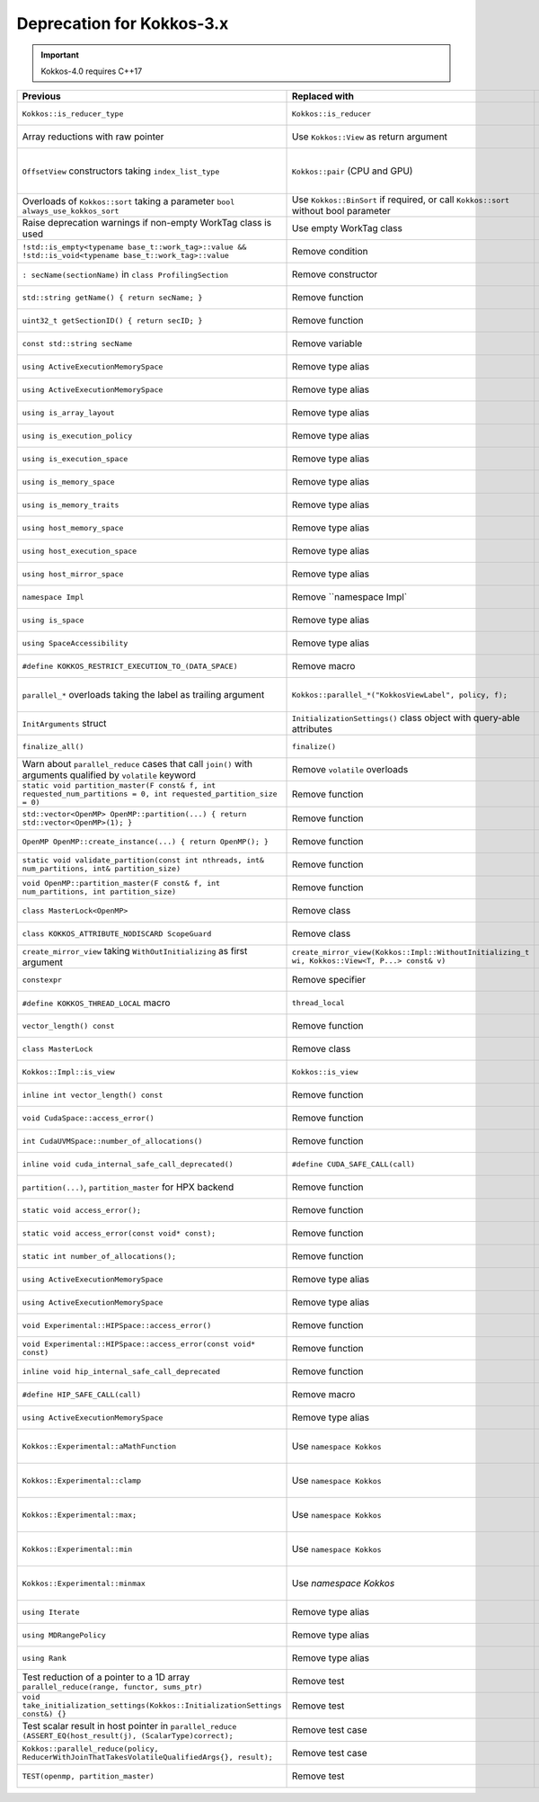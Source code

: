 Deprecation for Kokkos-3.x
-----------

.. IMPORTANT::
   Kokkos-4.0 requires C++17

.. list-table::  
   :widths: 1 1 1
   :header-rows: 1

   * - Previous
     - Replaced with
     - Reason

   * - ``Kokkos::is_reducer_type``
     - ``Kokkos::is_reducer``
     - Improve API

   * - Array reductions with raw pointer
     - Use ``Kokkos::View`` as return argument
     - Improve API

   * - ``OffsetView`` constructors taking ``index_list_type``
     - ``Kokkos::pair`` (CPU and GPU)
     - Streamline arguments to ``::pair`` function

   * - Overloads of ``Kokkos::sort`` taking a parameter ``bool always_use_kokkos_sort``
     - Use ``Kokkos::BinSort`` if required, or call ``Kokkos::sort`` without bool parameter
     - Updating overloads

   * - Raise deprecation warnings if non-empty WorkTag class is used
     - Use empty WorkTag class
     - Improve API

   * - ``!std::is_empty<typename base_t::work_tag>::value && !std::is_void<typename base_t::work_tag>::value``
     - Remove condition
     - Improve API

   * - ``: secName(sectionName)`` in ``class ProfilingSection``
     - Remove constructor
     - Improve API

   * - ``std::string getName() { return secName; }``
     - Remove function
     - Improve API

   * - ``uint32_t getSectionID() { return secID; }``
     - Remove function
     - Improve API

   * - ``const std::string secName``
     - Remove variable
     - Improve API

   * - ``using ActiveExecutionMemorySpace``
     - Remove type alias
     - Improve API

   * - ``using ActiveExecutionMemorySpace``
     - Remove type alias
     - Improve API

   * - ``using is_array_layout``
     - Remove type alias
     - Improve API

   * - ``using is_execution_policy``
     - Remove type alias
     - Improve API

   * - ``using is_execution_space``
     - Remove type alias
     - Improve API

   * - ``using is_memory_space``
     - Remove type alias
     - Improve API

   * - ``using is_memory_traits``
     - Remove type alias
     - Improve API

   * - ``using host_memory_space``
     - Remove type alias
     - Improve API

   * - ``using host_execution_space``
     - Remove type alias
     - Improve API

   * - ``using host_mirror_space``
     - Remove type alias
     - Improve API

   * - ``namespace Impl``
     - Remove ``namespace Impl`
     - Improve API

   * - ``using is_space``
     - Remove type alias
     - Improve API

   * - ``using SpaceAccessibility``
     - Remove type alias
     - Improve API

   * - ``#define KOKKOS_RESTRICT_EXECUTION_TO_(DATA_SPACE)``
     - Remove macro
     - Improve API

   * - ``parallel_*`` overloads taking the label as trailing argument
     - ``Kokkos::parallel_*("KokkosViewLabel", policy, f);``
     - Consistent ordering of parameters

   * - ``InitArguments`` struct
     - ``InitializationSettings()`` class object with query-able attributes
     - Verifiable initialization

   * - ``finalize_all()``
     - ``finalize()``
     - Improve  API

   * - Warn about ``parallel_reduce`` cases that call ``join()`` with arguments qualified by ``volatile`` keyword
     - Remove ``volatile`` overloads
     - Streamline API

   * - ``static void partition_master(F const& f, int requested_num_partitions = 0, int requested_partition_size = 0)``
     - Remove function
     - Improve API

   * - ``std::vector<OpenMP> OpenMP::partition(...) { return std::vector<OpenMP>(1); }``
     - Remove function
     - Improve API

   * - ``OpenMP OpenMP::create_instance(...) { return OpenMP(); }``
     - Remove function
     - Improve API

   * - ``static void validate_partition(const int nthreads, int& num_partitions, int& partition_size)``
     - Remove function
     - Improve API

   * - ``void OpenMP::partition_master(F const& f, int num_partitions, int partition_size)``
     - Remove function
     - Improve API

   * - ``class MasterLock<OpenMP>``
     - Remove class
     - Improve API

   * - ``class KOKKOS_ATTRIBUTE_NODISCARD ScopeGuard``
     - Remove class
     - Improve API

   * - ``create_mirror_view`` taking ``WithOutInitializing`` as first argument
     - ``create_mirror_view(Kokkos::Impl::WithoutInitializing_t wi, Kokkos::View<T, P...> const& v)``
     - Improve API

   * - ``constexpr``
     - Remove specifier
     - Improve API

   * - ``#define KOKKOS_THREAD_LOCAL`` macro
     - ``thread_local``
     - Improve API

   * - ``vector_length() const``
     - Remove function
     - Improve API

   * - ``class MasterLock``
     - Remove class
     - Improve API

   * - ``Kokkos::Impl::is_view``
     - ``Kokkos::is_view``
     - Improve API

   * - ``inline int vector_length() const``
     - Remove function
     - Improve API

   * - ``void CudaSpace::access_error()``
     - Remove function
     - Improve API

   * - ``int CudaUVMSpace::number_of_allocations()``
     - Remove function
     - Improve API

   * - ``inline void cuda_internal_safe_call_deprecated()``
     - ``#define CUDA_SAFE_CALL(call)``
     - Improve API

   * - ``partition(...)``, ``partition_master`` for HPX backend
     - Remove function 
     - Improve API

   * - ``static void access_error();``
     - Remove function
     - Improve API

   * - ``static void access_error(const void* const);``
     - Remove function
     - Improve API

   * - ``static int number_of_allocations();``
     - Remove function
     - Improve API

   * - ``using ActiveExecutionMemorySpace``
     - Remove type alias
     - Improve API

   * - ``using ActiveExecutionMemorySpace``
     - Remove type alias
     - Improve API

   * - ``void Experimental::HIPSpace::access_error()``
     - Remove function
     - Improve API

   * - ``void Experimental::HIPSpace::access_error(const void* const)``
     - Remove function
     - Improve API

   * - ``inline void hip_internal_safe_call_deprecated``
     - Remove function
     - Improve API

   * - ``#define HIP_SAFE_CALL(call)``
     - Remove macro
     - Improve API

   * - ``using ActiveExecutionMemorySpace``
     - Remove type alias
     - Improve API

   * - ``Kokkos::Experimental::aMathFunction``
     - Use ``namespace Kokkos``
     - Promote to Kokkos namespace

   * - ``Kokkos::Experimental::clamp``
     - Use ``namespace Kokkos``
     - Promote to Kokkos namespace

   * - ``Kokkos::Experimental::max;``
     - Use ``namespace Kokkos``
     - Promote to Kokkos namespace

   * - ``Kokkos::Experimental::min``
     - Use ``namespace Kokkos``
     - Promote to Kokkos namespace

   * - ``Kokkos::Experimental::minmax``
     - Use `namespace Kokkos`
     - Promote to Kokkos namespace

   * - ``using Iterate``
     - Remove type alias
     - Improve API

   * - ``using MDRangePolicy``
     - Remove type alias
     - Improve API

   * - ``using Rank``
     - Remove type alias
     - Improve API

   * - Test reduction of a pointer to a 1D array ``parallel_reduce(range, functor, sums_ptr)``
     - Remove test
     - Update testing

   * - ``void take_initialization_settings(Kokkos::InitializationSettings const&) {}``
     - Remove test
     - Update testing

   * - Test scalar result in host pointer in ``parallel_reduce`` ``(ASSERT_EQ(host_result(j), (ScalarType)correct);``
     - Remove test case
     - Update testing

   * - ``Kokkos::parallel_reduce(policy, ReducerWithJoinThatTakesVolatileQualifiedArgs{}, result);``
     - Remove test case
     - Update testing

   * - ``TEST(openmp, partition_master)``
     - Remove test
     - Update testing
